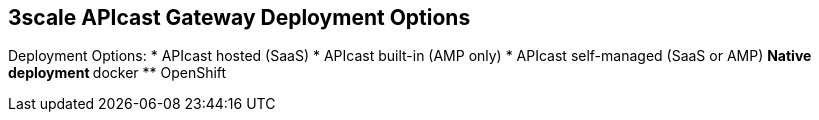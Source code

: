 :scrollbar:
:data-uri:
:noaudio:

== 3scale APIcast Gateway Deployment Options

Deployment Options:
* APIcast hosted (SaaS)
* APIcast built-in (AMP only)
* APIcast self-managed (SaaS or AMP)
** Native deployment
** docker
** OpenShift 


ifdef::showscript[]

=== Transcript

You can use APIcast hosted or self-managed, in both cases, it needs connection to the rest of the 3scale API management platform:

* APIcast hosted: 3scale hosts APIcast in the cloud. In this case, APIcast is already deployed for you and it’s limited to 50,000 calls per day.
* APIcast built-in: Two APIcast (staging and production) come by default with the 3scale API Management Platform (AMP) installation. They come pre-configured and ready to use out-of-the-box.
* APIcast self-managed: You can deploy APIcast wherever you want. The self-managed mode is the intended mode of operation for production environments. Here are a few recommended options to deploy APIcast:

**  Native deployment: Install OpenResty and other dependencies on your own server and run APIcast using the code and configuration provided by 3scale.
** Docker: Download a ready to use dockerized image which includes all of the dependencies to run APIcast in a docker container.
** OpenShift: Run APIcast on OpenShift Container Platform. You can connect self-managed APIcasts both to a 3scale AMP installation or to a 3scale online account.

endif::showscript[]
